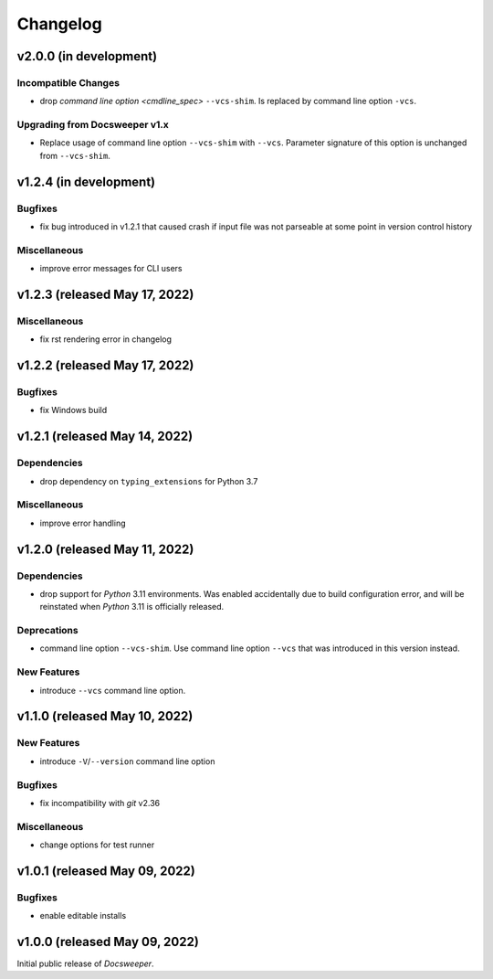 ===========
 Changelog
===========
..
    Template:

    vX.X.X (released XXX XX, XXXX)
    ==============================

    Dependencies
    ------------

    Incompatible Changes
    --------------------

    Deprecations
    ------------

    New Features
    ------------

    Bugfixes
    --------

    Miscellaneous
    -------------

v2.0.0 (in development)
=======================

Incompatible Changes
--------------------

- drop `command line option <cmdline_spec>` ``--vcs-shim``. Is replaced by command line
  option ``-vcs``.

Upgrading from Docsweeper v1.x
------------------------------

- Replace usage of command line option ``--vcs-shim`` with ``--vcs``. Parameter
  signature of this option is unchanged from ``--vcs-shim``.

v1.2.4 (in development)
=======================

Bugfixes
--------

- fix bug introduced in v1.2.1 that caused crash if input file was not
  parseable at some point in version control history

Miscellaneous
-------------
- improve error messages for CLI users

v1.2.3 (released May 17, 2022)
==============================

Miscellaneous
-------------
- fix rst rendering error in changelog

v1.2.2 (released May 17, 2022)
==============================

Bugfixes
--------

- fix Windows build

v1.2.1 (released May 14, 2022)
==============================

Dependencies
------------

- drop dependency on ``typing_extensions`` for Python 3.7

Miscellaneous
-------------

- improve error handling

v1.2.0 (released May 11, 2022)
==============================

Dependencies
------------

- drop support for *Python* 3.11 environments. Was enabled accidentally due to build
  configuration error, and will be reinstated when *Python* 3.11 is officially released.

Deprecations
------------

- command line option ``--vcs-shim``. Use command line option ``--vcs`` that was
  introduced in this version instead.

New Features
------------

- introduce ``--vcs`` command line option.

v1.1.0 (released May 10, 2022)
==============================

New Features
------------

- introduce ``-V``/``--version`` command line option

Bugfixes
--------

- fix incompatibility with *git* v2.36

Miscellaneous
-------------

- change options for test runner

v1.0.1 (released May 09, 2022)
==============================

Bugfixes
--------

- enable editable installs

v1.0.0 (released May 09, 2022)
==============================

Initial public release of *Docsweeper*.
